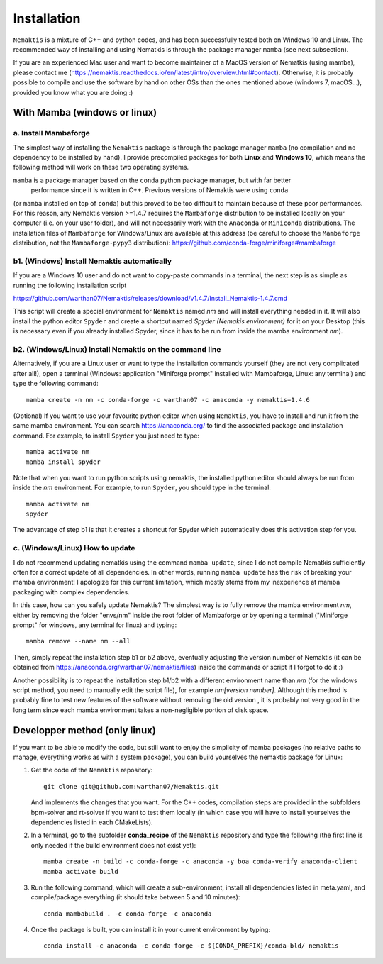 .. _install:

Installation
============

``Nemaktis`` is a mixture of C++ and python codes, and has been successfully tested both on
Windows 10 and Linux. The recommended way of installing and using Nematkis is through the
package manager ``mamba`` (see next subsection).

If you are an experienced Mac user and want to become maintainer of a MacOS version of
Nematkis (using mamba), please contact me
(https://nemaktis.readthedocs.io/en/latest/intro/overview.html#contact). Otherwise, it is
probably possible to compile and use the software by hand on other OSs than the ones
mentioned above (windows 7, macOS...), provided you know what you are doing :)

With Mamba (windows or linux)
-----------------------------

a. Install Mambaforge
...................

The simplest way of installing the ``Nemaktis`` package is through the package manager
``mamba`` (no compilation and no dependency to be installed by hand). I provide precompiled
packages for both **Linux** and **Windows 10**, which means the following method will work
on these two operating systems. 

``mamba`` is a package manager based on the ``conda`` python package manager, but with far better
 performance since it is written in C++. Previous versions of Nemaktis were using ``conda``
(or ``mamba`` installed on top of ``conda``) but this proved to be too difficult to maintain because
of these poor performances. For this reason, any Nemaktis version >=1.4.7 requires the 
``Mambaforge`` distribution to be installed locally on your computer (i.e. on your user folder), 
and will not necessarily work with the ``Anaconda`` or ``Miniconda`` distributions. The installation 
files of ``Mambaforge`` for Windows/Linux are available at this address (be careful to choose the
``Mambaforge`` distribution, not the ``Mambaforge-pypy3`` distribution):
https://github.com/conda-forge/miniforge#mambaforge

b1. (Windows) Install Nemaktis automatically
............................................

If you are a Windows 10 user and do not want to copy-paste commands in a terminal, the next
step is as simple as running the following installation script 

https://github.com/warthan07/Nemaktis/releases/download/v1.4.7/Install_Nemaktis-1.4.7.cmd

This script will create a special environment for ``Nemaktis`` named *nm* and will install
everything needed in it. It will also install the python editor ``Spyder`` and create a
shortcut named *Spyder (Nemakis environment)* for it on your Desktop (this is necessary even
if you already installed Spyder, since it has to be run from inside the mamba environment
*nm*).

b2. (Windows/Linux) Install Nemaktis on the command line
........................................................

Alternatively, if you are a Linux user or want to type the installation commands yourself
(they are not very complicated after all!), open a terminal (Windows: application "Miniforge
prompt" installed with Mambaforge, Linux: any terminal) and type the following command: ::
  
  mamba create -n nm -c conda-forge -c warthan07 -c anaconda -y nemaktis=1.4.6

(Optional) If you want to use your favourite python editor when using ``Nemaktis``, you have
to install and run it from the same mamba environment. You can search https://anaconda.org/
to find the associated package and installation command. For example, to install ``Spyder``
you just need to type: ::

  mamba activate nm
  mamba install spyder

Note that when you want to run python scripts using nemaktis, the installed python editor
should always be run from inside the *nm* environment. For example, to run ``Spyder``, you
should type in the terminal: ::

  mamba activate nm
  spyder

The advantage of step b1 is that it creates a shortcut for Spyder which automatically does
this activation step for you. 


c. (Windows/Linux) How to update
................................

I do not recommend updating nematkis using the command ``mamba update``, since I do not
compile Nematkis sufficiently often for a correct update of all dependencies. In other
words, running ``mamba update`` has the risk of breaking your mamba environment! I
apologize for this current limitation, which mostly stems from my inexperience at mamba
packaging with complex dependencies. 

In this case, how can you safely update Nemaktis? The simplest way is to fully remove the
mamba environment *nm*, either by removing the folder "envs/nm" inside the root folder of
Mambaforge or by opening a terminal ("Miniforge prompt" for windows, any terminal for linux)
and typing: ::

  mamba remove --name nm --all 

Then, simply repeat the installation step b1 or b2 above, eventually adjusting the version
number of Nemaktis (it can be obtained from https://anaconda.org/warthan07/nemaktis/files)
inside the commands or script if I forgot to do it :)

Another possibility is to repeat the installation step b1/b2 with a different environment
name than *nm* (for the windows script method, you need to manually edit the script file),
for example *nm[version number]*. Although this method is probably fine to test new features
of the software without removing the old version , it is probably not very good in the long
term since each mamba environment takes a non-negligible portion of disk space. 

Developper method (only linux)
------------------------------

If you want to be able to modify the code, but still want to enjoy the simplicity of mamba
packages (no relative paths to manage, everything works as with a system package), you can build
yourselves the nemaktis package for Linux:

1. Get the code of the ``Nemaktis`` repository: ::

     git clone git@github.com:warthan07/Nemaktis.git

   And implements the changes that you want. For the C++ codes, compilation steps are provided
   in the subfolders bpm-solver and rt-solver if you want to test them locally (in which case
   you will have to install yourselves the dependencies listed in each CMakeLists).

2. In a terminal, go to the subfolder **conda_recipe** of the ``Nemaktis`` repository and type
   the following (the first line is only needed if the build environment does not exist yet): ::
     
     mamba create -n build -c conda-forge -c anaconda -y boa conda-verify anaconda-client
     mamba activate build

3. Run the following command, which will create a sub-environment, install all dependencies
   listed in meta.yaml, and compile/package everything (it should take between 5 and 10
   minutes): ::

     conda mambabuild . -c conda-forge -c anaconda

4. Once the package is built, you can install it in your current environment by typing: ::

     conda install -c anaconda -c conda-forge -c ${CONDA_PREFIX}/conda-bld/ nemaktis


